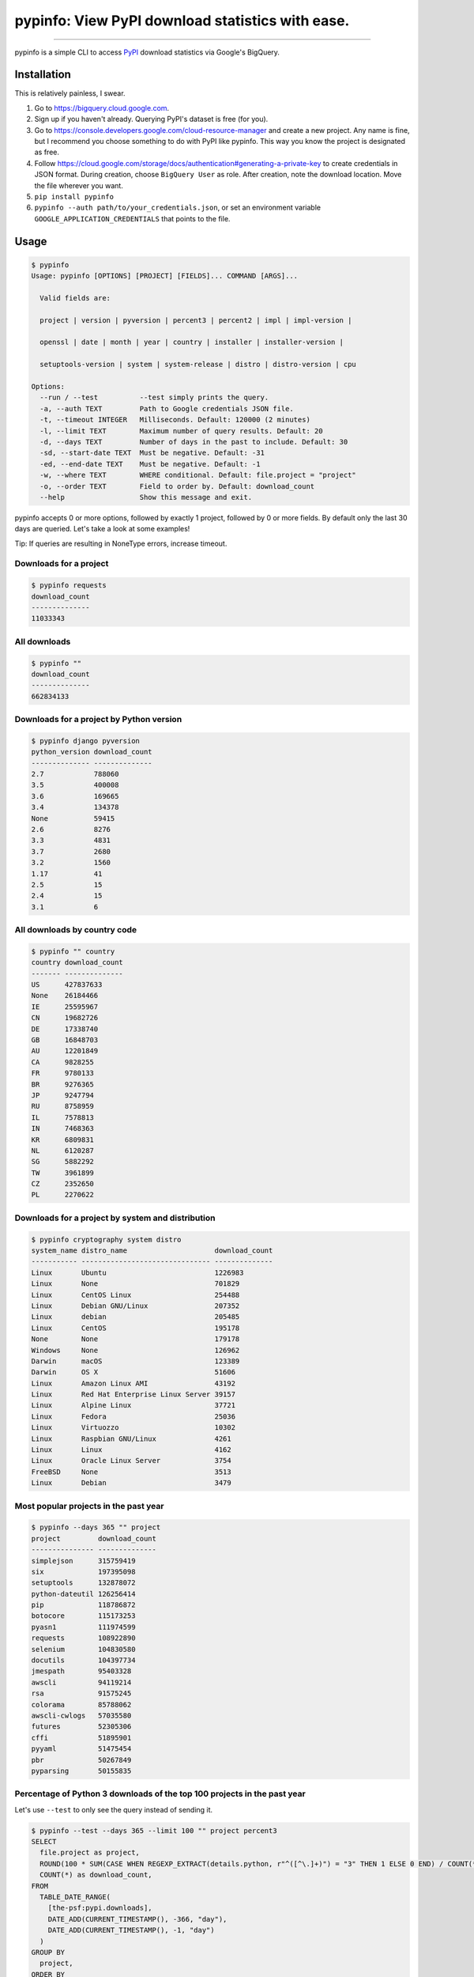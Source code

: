 pypinfo: View PyPI download statistics with ease.
=================================================

.. image:: https://img.shields.io/pypi/v/pypinfo.svg?style=flat-square
    :target: https://pypi.org/project/pypinfo

.. image:: https://img.shields.io/pypi/pyversions/pypinfo.svg?style=flat-square
    :target: https://pypi.org/project/pypinfo

.. image:: https://img.shields.io/badge/license-MIT-blue.svg?style=flat-square
    :target: https://en.wikipedia.org/wiki/MIT_License

-----

pypinfo is a simple CLI to access `PyPI`_ download statistics via Google's BigQuery.

Installation
------------

This is relatively painless, I swear.

1. Go to `<https://bigquery.cloud.google.com>`_.
2. Sign up if you haven't already. Querying PyPI's dataset is free (for you).
3. Go to `<https://console.developers.google.com/cloud-resource-manager>`_ and
   create a new project. Any name is fine, but I recommend you choose something
   to do with PyPI like pypinfo. This way you know the project is designated
   as free.
4. Follow `<https://cloud.google.com/storage/docs/authentication#generating-a-private-key>`_
   to create credentials in JSON format. During creation, choose ``BigQuery User`` as role.
   After creation, note the download location. Move the file wherever you want.
5. ``pip install pypinfo``
6. ``pypinfo --auth path/to/your_credentials.json``, or set an environment variable
   ``GOOGLE_APPLICATION_CREDENTIALS`` that points to the file.

Usage
-----

.. code-block:: bash

    $ pypinfo
    Usage: pypinfo [OPTIONS] [PROJECT] [FIELDS]... COMMAND [ARGS]...

      Valid fields are:

      project | version | pyversion | percent3 | percent2 | impl | impl-version |

      openssl | date | month | year | country | installer | installer-version |

      setuptools-version | system | system-release | distro | distro-version | cpu

    Options:
      --run / --test          --test simply prints the query.
      -a, --auth TEXT         Path to Google credentials JSON file.
      -t, --timeout INTEGER   Milliseconds. Default: 120000 (2 minutes)
      -l, --limit TEXT        Maximum number of query results. Default: 20
      -d, --days TEXT         Number of days in the past to include. Default: 30
      -sd, --start-date TEXT  Must be negative. Default: -31
      -ed, --end-date TEXT    Must be negative. Default: -1
      -w, --where TEXT        WHERE conditional. Default: file.project = "project"
      -o, --order TEXT        Field to order by. Default: download_count
      --help                  Show this message and exit.

pypinfo accepts 0 or more options, followed by exactly 1 project, followed by
0 or more fields. By default only the last 30 days are queried. Let's take a
look at some examples!

Tip: If queries are resulting in NoneType errors, increase timeout.

Downloads for a project
^^^^^^^^^^^^^^^^^^^^^^^

.. code-block:: bash

    $ pypinfo requests
    download_count
    --------------
    11033343

All downloads
^^^^^^^^^^^^^

.. code-block:: bash

    $ pypinfo ""
    download_count
    --------------
    662834133

Downloads for a project by Python version
^^^^^^^^^^^^^^^^^^^^^^^^^^^^^^^^^^^^^^^^^

.. code-block:: bash

    $ pypinfo django pyversion
    python_version download_count
    -------------- --------------
    2.7            788060
    3.5            400008
    3.6            169665
    3.4            134378
    None           59415
    2.6            8276
    3.3            4831
    3.7            2680
    3.2            1560
    1.17           41
    2.5            15
    2.4            15
    3.1            6

All downloads by country code
^^^^^^^^^^^^^^^^^^^^^^^^^^^^^

.. code-block:: bash

    $ pypinfo "" country
    country download_count
    ------- --------------
    US      427837633
    None    26184466
    IE      25595967
    CN      19682726
    DE      17338740
    GB      16848703
    AU      12201849
    CA      9828255
    FR      9780133
    BR      9276365
    JP      9247794
    RU      8758959
    IL      7578813
    IN      7468363
    KR      6809831
    NL      6120287
    SG      5882292
    TW      3961899
    CZ      2352650
    PL      2270622

Downloads for a project by system and distribution
^^^^^^^^^^^^^^^^^^^^^^^^^^^^^^^^^^^^^^^^^^^^^^^^^^

.. code-block:: bash

    $ pypinfo cryptography system distro
    system_name distro_name                     download_count
    ----------- ------------------------------- --------------
    Linux       Ubuntu                          1226983
    Linux       None                            701829
    Linux       CentOS Linux                    254488
    Linux       Debian GNU/Linux                207352
    Linux       debian                          205485
    Linux       CentOS                          195178
    None        None                            179178
    Windows     None                            126962
    Darwin      macOS                           123389
    Darwin      OS X                            51606
    Linux       Amazon Linux AMI                43192
    Linux       Red Hat Enterprise Linux Server 39157
    Linux       Alpine Linux                    37721
    Linux       Fedora                          25036
    Linux       Virtuozzo                       10302
    Linux       Raspbian GNU/Linux              4261
    Linux       Linux                           4162
    Linux       Oracle Linux Server             3754
    FreeBSD     None                            3513
    Linux       Debian                          3479

Most popular projects in the past year
^^^^^^^^^^^^^^^^^^^^^^^^^^^^^^^^^^^^^^

.. code-block:: bash

    $ pypinfo --days 365 "" project
    project         download_count
    --------------- --------------
    simplejson      315759419
    six             197395098
    setuptools      132878072
    python-dateutil 126256414
    pip             118786872
    botocore        115173253
    pyasn1          111974599
    requests        108922890
    selenium        104830580
    docutils        104397734
    jmespath        95403328
    awscli          94119214
    rsa             91575245
    colorama        85788062
    awscli-cwlogs   57035580
    futures         52305306
    cffi            51895901
    pyyaml          51475454
    pbr             50267849
    pyparsing       50155835

Percentage of Python 3 downloads of the top 100 projects in the past year
^^^^^^^^^^^^^^^^^^^^^^^^^^^^^^^^^^^^^^^^^^^^^^^^^^^^^^^^^^^^^^^^^^^^^^^^^

Let's use ``--test`` to only see the query instead of sending it.

.. code-block:: bash

    $ pypinfo --test --days 365 --limit 100 "" project percent3
    SELECT
      file.project as project,
      ROUND(100 * SUM(CASE WHEN REGEXP_EXTRACT(details.python, r"^([^\.]+)") = "3" THEN 1 ELSE 0 END) / COUNT(*), 1) as percent_3,
      COUNT(*) as download_count,
    FROM
      TABLE_DATE_RANGE(
        [the-psf:pypi.downloads],
        DATE_ADD(CURRENT_TIMESTAMP(), -366, "day"),
        DATE_ADD(CURRENT_TIMESTAMP(), -1, "day")
      )
    GROUP BY
      project,
    ORDER BY
      download_count DESC
    LIMIT 100

Credits
-------

- `Donald Stufft <https://github.com/dstufft>`_ for maintaining `PyPI`_ all
  these years.
- `Google <https://github.com/google>`_ for donating BigQuery capacity to
  `PyPI`_.
- `Paul Kehrer <https://github.com/reaperhulk>`_ for his
  `awesome blog post <https://langui.sh/2016/12/09/data-driven-decisions>`_.

.. _PyPI: https://pypi.org


